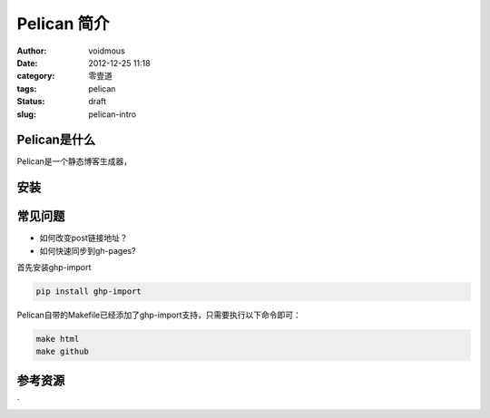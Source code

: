 ============
Pelican 简介
============

:author: voidmous
:date: 2012-12-25 11:18
:category: 零壹道
:tags: pelican
:status: draft
:slug: pelican-intro

Pelican是什么
-------------

Pelican是一个静态博客生成器，



安装
----

常见问题
--------

* 如何改变post链接地址？

* 如何快速同步到gh-pages?
首先安装ghp-import

.. code:: python

   pip install ghp-import

Pelican自带的Makefile已经添加了ghp-import支持，只需要执行以下命令即可：

.. code:: shell

  make html
  make github

参考资源
--------

`
